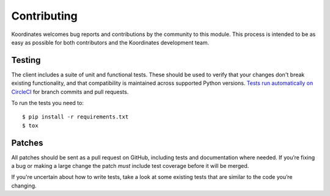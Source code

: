 Contributing
============

Koordinates welcomes bug reports and contributions by the community to this module. This process is intended to be as easy as possible for both contributors and the Koordinates development team.

Testing
-------

The client includes a suite of unit and functional tests. These should be used to verify that your changes don't break existing functionality, and that compatibility is maintained across supported Python versions. `Tests run automatically on CircleCI <https://circleci.com/gh/koordinates/python-client>`_ for branch commits and pull requests.

To run the tests you need to::

    $ pip install -r requirements.txt
    $ tox

Patches
-------

All patches should be sent as a pull request on GitHub, including tests and documentation where needed. If you’re fixing a bug or making a large change the patch *must* include test coverage before it will be merged.

If you're uncertain about how to write tests, take a look at some existing tests that are similar to the code you’re changing.
